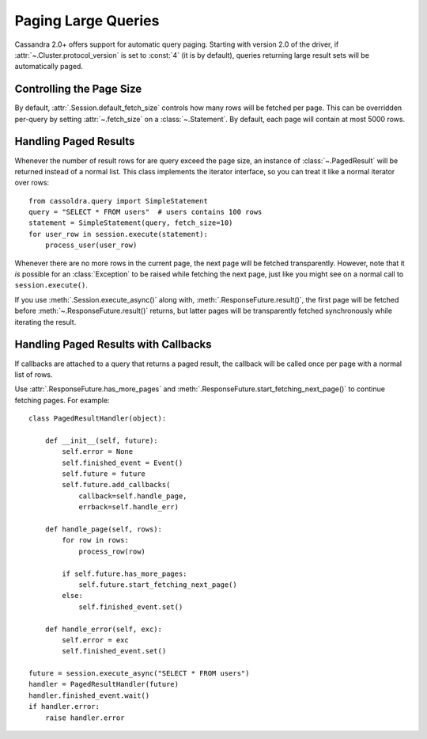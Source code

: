 .. _query-paging:

Paging Large Queries
====================
Cassandra 2.0+ offers support for automatic query paging.  Starting with
version 2.0 of the driver, if :attr:`~.Cluster.protocol_version` is set to
:const:`4` (it is by default), queries returning large result sets will be
automatically paged.

Controlling the Page Size
-------------------------
By default, :attr:`.Session.default_fetch_size` controls how many rows will
be fetched per page.  This can be overridden per-query by setting
:attr:`~.fetch_size` on a :class:`~.Statement`.  By default, each page
will contain at most 5000 rows.

Handling Paged Results
----------------------
Whenever the number of result rows for are query exceed the page size, an
instance of :class:`~.PagedResult` will be returned instead of a normal
list.  This class implements the iterator interface, so you can treat
it like a normal iterator over rows::

    from cassoldra.query import SimpleStatement
    query = "SELECT * FROM users"  # users contains 100 rows
    statement = SimpleStatement(query, fetch_size=10)
    for user_row in session.execute(statement):
        process_user(user_row)

Whenever there are no more rows in the current page, the next page will
be fetched transparently.  However, note that it *is* possible for
an :class:`Exception` to be raised while fetching the next page, just
like you might see on a normal call to ``session.execute()``.

If you use :meth:`.Session.execute_async()` along with,
:meth:`.ResponseFuture.result()`, the first page will be fetched before
:meth:`~.ResponseFuture.result()` returns, but latter pages will be
transparently fetched synchronously while iterating the result.

Handling Paged Results with Callbacks
-------------------------------------
If callbacks are attached to a query that returns a paged result,
the callback will be called once per page with a normal list of rows.

Use :attr:`.ResponseFuture.has_more_pages` and
:meth:`.ResponseFuture.start_fetching_next_page()` to continue fetching
pages.  For example::

    class PagedResultHandler(object):

        def __init__(self, future):
            self.error = None
            self.finished_event = Event()
            self.future = future
            self.future.add_callbacks(
                callback=self.handle_page,
                errback=self.handle_err)

        def handle_page(self, rows):
            for row in rows:
                process_row(row)

            if self.future.has_more_pages:
                self.future.start_fetching_next_page()
            else:
                self.finished_event.set()

        def handle_error(self, exc):
            self.error = exc
            self.finished_event.set()

    future = session.execute_async("SELECT * FROM users")
    handler = PagedResultHandler(future)
    handler.finished_event.wait()
    if handler.error:
        raise handler.error
